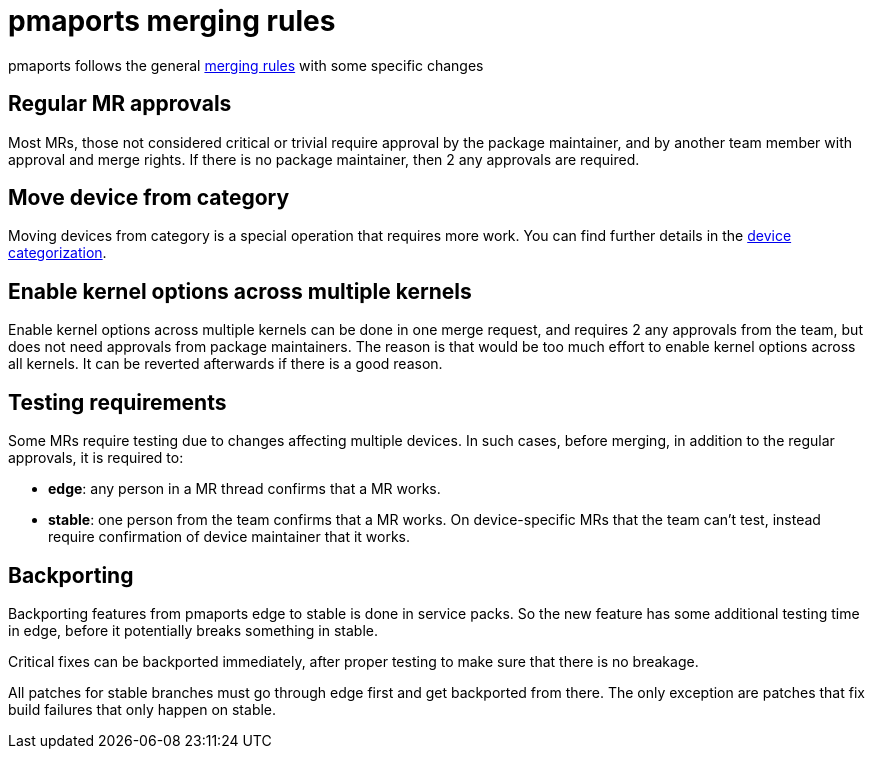 = pmaports merging rules =

pmaports follows the general
xref:handbook:Technical-Docs:review-merging-guidelines.adoc[merging rules] with
some specific changes

== Regular MR approvals ==

Most MRs, those not considered critical or trivial require approval by the
package maintainer, and by another team member with approval and merge
rights. If there is no package maintainer, then 2 any approvals are required.

== Move device from category ==

Moving devices from category is a special operation that requires more work. You
can find further details in the
xref:device-categorization#_review_process[device categorization].

== Enable kernel options across multiple kernels ==

Enable kernel options across multiple kernels can be done in one merge request,
and requires 2 any approvals from the team, but does not need approvals from
package maintainers. The reason is that would be too much effort to enable
kernel options across all kernels. It can be reverted afterwards if there is a
good reason.

== Testing requirements ==

Some MRs require testing due to changes affecting multiple devices. In such
cases, before merging, in addition to the regular approvals, it is required to:

* *edge*: any person in a MR thread confirms that a MR works.
* *stable*: one person from the team confirms that a MR works. On
   device-specific MRs that the team can't test, instead require confirmation of
   device maintainer that it works.

== Backporting ==

Backporting features from pmaports edge to stable is done in service packs. So
the new feature has some additional testing time in edge, before it potentially
breaks something in stable.

Critical fixes can be backported immediately, after proper testing to make sure
that there is no breakage.

All patches for stable branches must go through edge first and get backported
from there. The only exception are patches that fix build failures that only
happen on stable.
